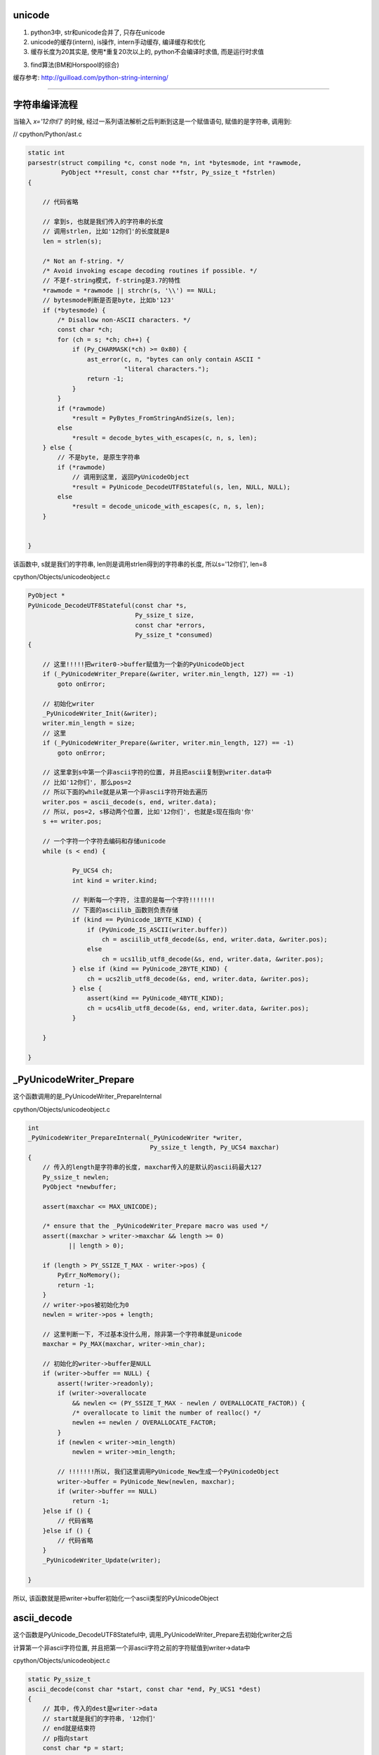 unicode
==========

1. python3中, str和unicode合并了, 只存在unicode

2. unicode的缓存(intern), is操作, intern手动缓存, 编译缓存和优化

3. 缓存长度为20其实是, 使用\*重复20次以上的, python不会编译时求值, 而是运行时求值

3. find算法(BM和Horspool的综合)


缓存参考: http://guilload.com/python-string-interning/


----

字符串编译流程
==================

当输入 *x='12你们'* 的时候, 经过一系列语法解析之后判断到这是一个赋值语句, 赋值的是字符串, 调用到:

// cpython/Python/ast.c

.. code-block:: c

    static int
    parsestr(struct compiling *c, const node *n, int *bytesmode, int *rawmode,
             PyObject **result, const char **fstr, Py_ssize_t *fstrlen)
    {
    
        // 代码省略

        // 拿到s, 也就是我们传入的字符串的长度
        // 调用strlen, 比如'12你们'的长度就是8
        len = strlen(s);
    
        /* Not an f-string. */
        /* Avoid invoking escape decoding routines if possible. */
        // 不是f-string模式, f-string是3.7的特性
        *rawmode = *rawmode || strchr(s, '\\') == NULL;
        // bytesmode判断是否是byte, 比如b'123'
        if (*bytesmode) {
            /* Disallow non-ASCII characters. */
            const char *ch;
            for (ch = s; *ch; ch++) {
                if (Py_CHARMASK(*ch) >= 0x80) {
                    ast_error(c, n, "bytes can only contain ASCII "
                              "literal characters.");
                    return -1;
                }
            }
            if (*rawmode)
                *result = PyBytes_FromStringAndSize(s, len);
            else
                *result = decode_bytes_with_escapes(c, n, s, len);
        } else {
            // 不是byte, 是原生字符串
            if (*rawmode)
                // 调用到这里, 返回PyUnicodeObject
                *result = PyUnicode_DecodeUTF8Stateful(s, len, NULL, NULL);
            else
                *result = decode_unicode_with_escapes(c, n, s, len);
        }
    
    
    }

该函数中, s就是我们的字符串, len则是调用strlen得到的字符串的长度, 所以s='12你们', len=8

cpython/Objects/unicodeobject.c

.. code-block:: c

    PyObject *
    PyUnicode_DecodeUTF8Stateful(const char *s,
                                 Py_ssize_t size,
                                 const char *errors,
                                 Py_ssize_t *consumed)
    {
    
        // 这里!!!!!把writer0->buffer赋值为一个新的PyUnicodeObject
        if (_PyUnicodeWriter_Prepare(&writer, writer.min_length, 127) == -1)
            goto onError;
        
        // 初始化writer
        _PyUnicodeWriter_Init(&writer);
        writer.min_length = size;
        // 这里
        if (_PyUnicodeWriter_Prepare(&writer, writer.min_length, 127) == -1)
            goto onError;

        // 这里拿到s中第一个非ascii字符的位置, 并且把ascii复制到writer.data中
        // 比如'12你们', 那么pos=2
        // 所以下面的while就是从第一个非ascii字符开始去遍历
        writer.pos = ascii_decode(s, end, writer.data);
        // 所以, pos=2, s移动两个位置, 比如'12你们', 也就是s现在指向'你'
        s += writer.pos;
        
        // 一个字符一个字符去编码和存储unicode
        while (s < end) {
        
                Py_UCS4 ch;
                int kind = writer.kind;
        
                // 判断每一个字符, 注意的是每一个字符!!!!!!!
                // 下面的asciilib_函数则负责存储
                if (kind == PyUnicode_1BYTE_KIND) {
                    if (PyUnicode_IS_ASCII(writer.buffer))
                        ch = asciilib_utf8_decode(&s, end, writer.data, &writer.pos);
                    else
                        ch = ucs1lib_utf8_decode(&s, end, writer.data, &writer.pos);
                } else if (kind == PyUnicode_2BYTE_KIND) {
                    ch = ucs2lib_utf8_decode(&s, end, writer.data, &writer.pos);
                } else {
                    assert(kind == PyUnicode_4BYTE_KIND);
                    ch = ucs4lib_utf8_decode(&s, end, writer.data, &writer.pos);
                }
        
        }
    
    }


_PyUnicodeWriter_Prepare
====================================

这个函数调用的是_PyUnicodeWriter_PrepareInternal

cpython/Objects/unicodeobject.c

.. code-block:: c

    int
    _PyUnicodeWriter_PrepareInternal(_PyUnicodeWriter *writer,
                                     Py_ssize_t length, Py_UCS4 maxchar)
    {
        // 传入的length是字符串的长度, maxchar传入的是默认的ascii码最大127
        Py_ssize_t newlen;
        PyObject *newbuffer;
    
        assert(maxchar <= MAX_UNICODE);
    
        /* ensure that the _PyUnicodeWriter_Prepare macro was used */
        assert((maxchar > writer->maxchar && length >= 0)
               || length > 0);
    
        if (length > PY_SSIZE_T_MAX - writer->pos) {
            PyErr_NoMemory();
            return -1;
        }
        // writer->pos被初始化为0
        newlen = writer->pos + length;
    
        // 这里判断一下, 不过基本没什么用, 除非第一个字符串就是unicode
        maxchar = Py_MAX(maxchar, writer->min_char);
    
        // 初始化的writer->buffer是NULL
        if (writer->buffer == NULL) {
            assert(!writer->readonly);
            if (writer->overallocate
                && newlen <= (PY_SSIZE_T_MAX - newlen / OVERALLOCATE_FACTOR)) {
                /* overallocate to limit the number of realloc() */
                newlen += newlen / OVERALLOCATE_FACTOR;
            }
            if (newlen < writer->min_length)
                newlen = writer->min_length;

            // !!!!!!!所以, 我们这里调用PyUnicode_New生成一个PyUnicodeObject
            writer->buffer = PyUnicode_New(newlen, maxchar);
            if (writer->buffer == NULL)
                return -1;
        }else if () {
            // 代码省略
        }else if () {
            // 代码省略
        }
        _PyUnicodeWriter_Update(writer);
    
    }

所以, 该函数就是把writer->buffer初始化一个ascii类型的PyUnicodeObject

ascii_decode
==============

这个函数是PyUnicode_DecodeUTF8Stateful中, 调用_PyUnicodeWriter_Prepare去初始化writer之后

计算第一个非ascii字符位置, 并且把第一个非ascii字符之前的字符赋值到writer->data中

cpython/Objects/unicodeobject.c

.. code-block:: c

    static Py_ssize_t
    ascii_decode(const char *start, const char *end, Py_UCS1 *dest)
    {
        // 其中, 传入的dest是writer->data
        // start就是我们的字符串, '12你们'
        // end就是结束符
        // p指向start
        const char *p = start;
    
        // 代码省略
    
        while (p < end) {
            // 这里一个字符一个字符串去判断
            /* Fast path, see in STRINGLIB(utf8_decode) in stringlib/codecs.h
               for an explanation. */
            if (_Py_IS_ALIGNED(p, SIZEOF_LONG)) {
                /* Help allocation */
                const char *_p = p;
                while (_p < aligned_end) {
                    unsigned long value = *(unsigned long *) _p;
                    if (value & ASCII_CHAR_MASK)
                        break;
                    _p += SIZEOF_LONG;
                }
                p = _p;
                if (_p == end)
                    break;
            }
            // 这里0x80就是128, 也就是是否是小于等于127的字符, 也就是是否是ascii字符
            if ((unsigned char)*p & 0x80)
                // 如果不是ascii字符, 退出
                break;
            ++p;
        }
        // 复制第一个非ascii字符之前的内容到dest, 也就是writer->data
        memcpy(dest, start, p - start);
        // 返回位置
        return p - start;
    
    }

所以这函数是, 找到第一个非ascii字符, 复制该字符之前的ascii字符到writer->data, 返回第一个非ascii字符的位置


继续PyUnicode_DecodeUTF8Stateful
==================================

接着继续看PyUnicode_DecodeUTF8Stateful函数


.. code-block:: c

    PyObject *
    PyUnicode_DecodeUTF8Stateful(const char *s,
                                 Py_ssize_t size,
                                 const char *errors,
                                 Py_ssize_t *consumed)
    {
    
        writer.pos = ascii_decode(s, end, writer.data);
        s += writer.pos;
        while (s < end) {
    
            Py_UCS4 ch;
            int kind = writer.kind;
    
            // 由于writer被初始化为一个ascii对象, 所以对第一个
            // 非ascii字符处理的时候, 走第一个if分支
            // 第一个unicode字符之后的字符, 走其他分支
            // 比如'们'这个字符走PyUnicode_2BYTE_KIND这个分支
            if (kind == PyUnicode_1BYTE_KIND) {
                if (PyUnicode_IS_ASCII(writer.buffer))

                    // 去decode(编码), 赋值字符到writer.data
                    ch = asciilib_utf8_decode(&s, end, writer.data, &writer.pos);
                else
                    ch = ucs1lib_utf8_decode(&s, end, writer.data, &writer.pos);
            } else if (kind == PyUnicode_2BYTE_KIND) {
                ch = ucs2lib_utf8_decode(&s, end, writer.data, &writer.pos);
            } else {
                assert(kind == PyUnicode_4BYTE_KIND);
                ch = ucs4lib_utf8_decode(&s, end, writer.data, &writer.pos);
            }

            switch (ch) {
                case 0:
                    // case=0是表示已经是最后一个字符了
                    if (s == end || consumed)
                        goto End;
                    errmsg = "unexpected end of data";
                    startinpos = s - starts;
                    endinpos = end - starts;
                    break;
                case 1:
                    errmsg = "invalid start byte";
                    startinpos = s - starts;
                    endinpos = startinpos + 1;
                    break;
                case 2:
                case 3:
                case 4:
                    errmsg = "invalid continuation byte";
                    startinpos = s - starts;
                    endinpos = startinpos + ch - 1;
                    break;
                // unicode走这里!!!!!!!!!
                default:
                    if (_PyUnicodeWriter_WriteCharInline(&writer, ch) < 0)
                        goto onError;
                    continue;
            }
    
        }
        End:
        if (consumed)
            *consumed = s - starts;

        Py_XDECREF(error_handler_obj);
        Py_XDECREF(exc);
        return _PyUnicodeWriter_Finish(&writer);
    
    }

所以接下来的流程的关键是几个字符串decode的库, asciilib_utf8_decode等等, 这几个函数大同小异, 都是对unicode进行编码, 然后返回字符的unicode值

比如'你'这个字符, 经过asciilib_uf8_decode编码之后, 使用三个字节去存储该字符, 返回的ch则是'你'这个字符的unicode值, 也就是20320, 当然也是复制到writer->data

decode的流程涉及到unicode, utf8的编码和转码, 比如 *你* 这个字, 值是20320, 但是存储的时候, 是用三个字节存储[x, y, z], 但是python内部对于'你们’是使用两个字节存储, 这部分先略过


在接下来的switch语句, 走default分支, 调用_PyUnicodeWriter_WriteCharInline函数


cpython/Objects/unicodeobject.c

.. code-block:: c

    static inline int
    _PyUnicodeWriter_WriteCharInline(_PyUnicodeWriter *writer, Py_UCS4 ch)
    {
        assert(ch <= MAX_UNICODE);

        // 这里再次调用Prepare函数, 注意的是, 传入的ch是unicode字符
        // 比如'你'这个字符, 所以writer的buffer就变为compact类型的PyUnicodeObject
        if (_PyUnicodeWriter_Prepare(writer, 1, ch) < 0)
            return -1;
        PyUnicode_WRITE(writer->kind, writer->data, writer->pos, ch);
        // 然后指向下一个字符
        writer->pos++;
        return 0;
    }

这个函数再次调用_PyUnicodeWriter_Prepare去重新设置writer->buffer

.. code-block:: c

    int
    _PyUnicodeWriter_PrepareInternal(_PyUnicodeWriter *writer,
                                     Py_ssize_t length, Py_UCS4 maxchar)
    {
    
        // 代码省略
        if () {
        }else if () {
        }
        else if (maxchar > writer->maxchar) {
            // 走这个分支
            assert(!writer->readonly);
            // 新建一个buffer
            newbuffer = PyUnicode_New(writer->size, maxchar);
            if (newbuffer == NULL)
                return -1;
            // 把writer->buffer复制到newbuffer
            _PyUnicode_FastCopyCharacters(newbuffer, 0,
                                          writer->buffer, 0, writer->pos);
            // 设置writer->buffer指向newbuffer
            Py_SETREF(writer->buffer, newbuffer);
        }
    }

因为之前writer->max_char是127, 也就是writer->buffer默认是ascii类型的PyUnicodeObject, 这次要变成compact类型的PyUnicodeObject

所以调用PyUnicode_New去新建一个compact类型的PyUnicodeObject

然后继续处理'们‘这个字符, 编码, 把该字符赋值到writer->data


最后调用_PyUnicodeWriter_Finish
==================================

cpython/Objects/unicodeobject.c

这个函数基本上是说, 处理writer->buffer, 返回一个正确的unicode对象.

比如之前writer->buffer指向的PyUnicodeObject中, length=8, 这个8是strlen返回的, 但是我们调用len的时候, 应该是4, 也就是writer->pos的值

也就是length != pos, 表示有unicode, 所以finish函数就是把length = pos, 当然还是其他操作


.. code-block:: c

    int
    _PyUnicodeWriter_WriteLatin1String(_PyUnicodeWriter *writer,
                                       const char *str, Py_ssize_t len)
    {
        PyObject *str;
    
        if (writer->pos == 0) {
            Py_CLEAR(writer->buffer);
            _Py_RETURN_UNICODE_EMPTY();
        }
    
        // 拿到writer->buffer
        str = writer->buffer;
        // 然后writer->buffer被清空
        writer->buffer = NULL;
    
        if (writer->readonly) {
            assert(PyUnicode_GET_LENGTH(str) == writer->pos);
            return str;
        }
    
        // 然后这里, length不等于pos
        if (PyUnicode_GET_LENGTH(str) != writer->pos) {
            PyObject *str2;
            // 重新创建一个compact的unicodeobject
            str2 = resize_compact(str, writer->pos);
            if (str2 == NULL) {
                Py_DECREF(str);
                return NULL;
            }
            // 指向新的对象
            str = str2;
        }
    
    }


resize_compact则是重新分配大小, 先略过

小结
======

1. 初始化writer, writer->buffer先默认是一个ascii字符串, 创建为一个ascii类型的PyUnicodeObject

2. 找到第一个非ascii字符, 把该字符之前的字符都复制到writer->data, 比如例子的中'12'

3. 然后一个接一个字符去decode(编码), 编码的同时把unicode复制到writer->data中, 同时把writer->buffer变为一个compact类型的PyUnicodeObject

4. 最后finish的时候, 设置正确的length

5. 存储的时候, 一旦有unicode, 就会变成n个字节存储一个字符, 比如'12你们', '你们'都是用两个字节, 那么本来'12'都是用一个字节, 最后也会改为两个字节,
   也就是说存储会变为: ['1', '', '2', '', 'x1', 'x2', 'y1', 'y2]


获取unicode的字符串
=======================

事实上unicode的的data并没有存储在PyUnicodeObject中, 首先在debug的过程中, 我们看到都是把字符串复制到writer->data中

就算最后的finish过程, 也只是把str的大小设置成合理的大小, 但是设置大小的这一步比较关键!!!!

1. writer->data的地址是: 0x7ffff6bcee18

2. unicode的地址是: 0x7ffff6bcedc0

来看看打印字符串的时候, 去哪里拿到数据数组, 下面是unicode的repr的函数

.. code-block:: c

    static PyObject *
    unicode_repr(PyObject *unicode)
    {
    
        idata = PyUnicode_DATA(unicode);
        
        for (i = 0; i < isize; i++) {
            Py_UCS4 ch = PyUnicode_READ(ikind, idata, i);
        }
    
    }

当debug的时候, 传入的unicode的地址是0x7ffff6bcedc0, 正好是创建时候的字符串'12你们'的地址, 然后PyUnicode_DATA是一个宏


.. code-block:: c

    #define PyUnicode_DATA(op) \
        (assert(PyUnicode_Check(op)), \
         PyUnicode_IS_COMPACT(op) ? _PyUnicode_COMPACT_DATA(op) :   \
         _PyUnicode_NONCOMPACT_DATA(op))

如果是compact类型的unicode, 那么去调用_PyUnicode_COMPACT_DATA

.. code-block:: c

    /* Return a void pointer to the raw unicode buffer. */
    #define _PyUnicode_COMPACT_DATA(op)                     \
        (PyUnicode_IS_ASCII(op) ?                   \
         ((void*)((PyASCIIObject*)(op) + 1)) :              \
         ((void*)((PyCompactUnicodeObject*)(op) + 1)))

注释上说, 返回一个元素的unicode的buffer, 然后调用的是 *((void\*)((PyCompactUnicodeObject*)(op) + 1)))*, 也就是说是unicode的下一个地址

然后在debug中看到, idata的地址正好是创建的时候, writer-data的地址: 0x7ffff6bcee18, idata的接下去的地址是:

.. code-block:: python

    '''
    (char *)idata   + 0   0x7ffff6bcee18 "1"
    ((char *)idata) + 1   0x7ffff6bcee19 ""
    ((char *)idata) + 2   0x7ffff6bcee1a "2"
    ((char *)idata) + 3   0x7ffff6bcee1b ""
    ((char *)idata) + 4   0x7ffff6bcee1c "`OìN"
    ((char *)idata) + 5   0x7ffff6bcee1d "OìN"
    ((char *)idata) + 6   0x7ffff6bcee1e "ìN""
    ((char *)idata) + 7   0x7ffff6bcee1f "N"
    ((char *)idata) + 8   0x7ffff6bcee20 ""
    '''

而PyUnicode_READ读取的结果则是:

.. code-block:: python

    '''

    ((Py_UCS2 *)idata)[0] = 49(1)
    ((Py_UCS2 *)idata)[1] = 50(2)
    ((Py_UCS2 *)idata)[2] = 20320(你)
    ((Py_UCS2 *)idata)[3] = 20204(们)

    '''


PyUnicodeObject
===================

python中, 如果全都是ascii字符, 那么会返回PyASCIIObject, 如果有unicode, 那么返回compact类型的unicode对象PyCompactUnicodeObject

具体的数据结构先省略


缓存机制
===================

is操作的区别

.. code-block:: python

    In [124]: x='foo!'
    
    In [125]: y='foo!'
    
    In [126]: x is y
    Out[126]: False
    
    In [127]: x='awd'
    
    In [128]: y='awd'
    
    In [129]: x is y
    Out[129]: True


在编译中看看foo!和awd的区别, **每一个语句都会编译成一个codeobject, 每一个codeobject都有自己的consts常量**, 然后其中常量会保存在codeobject.consts中


.. code-block:: c

    PyCodeObject *
    PyCode_New(int argcount, int kwonlyargcount,
               int nlocals, int stacksize, int flags,
               PyObject *code, PyObject *consts, PyObject *names,
               PyObject *varnames, PyObject *freevars, PyObject *cellvars,
               PyObject *filename, PyObject *name, int firstlineno,
               PyObject *lnotab)
    {
    
        // 省略代码
        
        // 这里回去操作consts
        intern_string_constants(consts);
        
        // 省略代码
    
    }

而intern_string_constants会去根据一定的规则去缓存unicode


cpython/Objects/codeobject.c

.. code-block:: c

    static int
    intern_string_constants(PyObject *tuple)
    {
        // 省略代码

        // all_name_chars则是缓存的判断条件
        if (all_name_chars(v)) {
          // 省略代码
          PyUnicode_InternInPlace(&v);
        }
        // 省略代码
    }

all_name_chars
=================

all_name_chars是判断一个字符是否需要缓存的地方

.. code-block:: c

    #define NAME_CHARS \
        "0123456789ABCDEFGHIJKLMNOPQRSTUVWXYZ_abcdefghijklmnopqrstuvwxyz"

    /* all_name_chars(s): true iff all chars in s are valid NAME_CHARS */
    static int
    all_name_chars(PyObject *o)
    {
        static char ok_name_char[256];
        static const unsigned char *name_chars = (unsigned char *)NAME_CHARS;
        const unsigned char *s, *e;
    
        // 非ascii码字符串不缓存
        if (!PyUnicode_IS_ASCII(o))
            return 0;
    
        // 这里是初始化过程, 所有的NAME_CHARS的字符, 在ok_name_char中都需要置1
        if (ok_name_char[*name_chars] == 0) {
            const unsigned char *p;
            for (p = name_chars; *p; p++)
                ok_name_char[*p] = 1;
        }
        s = PyUnicode_1BYTE_DATA(o);
        e = s + PyUnicode_GET_LENGTH(o);
        // 下面的循环会一个字符一个字符去判断是否
        // 是常规字符
        // e是最后一个字符, s是从第一个字符开始
        while (s != e) {
            // *s就是当前位置的字符
            if (ok_name_char[*s++] == 0)
                return 0;
        }
        return 1;
    }

其中判断流程是:

1. 非ascii字符不缓存, 比如'abc我'带有中文就不会缓存了

2. 创建长度为256的数组ok_name_char

3. 拿到常规字符串NAME_CHARS, 也就是0-9, 26个字母的大小写,也就是所有的长度为0和1的字符都默认被缓存掉了

4. 然后把NAME_CHARS在ok_name_char的位置设置为1

5. 逐个字符去判断是否是常规字符, 也就是其ok_name_char中缓存位是否是１, 如果是0, 退出

所以:

1. 常规字符默认是缓存的, 0-9和26个字母大小写

2. 除了常规字符之外都是特殊字符, 都不会缓存, 包括unicode字符

3. all_name_chars中没有长度判断, 所以

.. code-block:: python

    In [1]: x='aaaaaaaaaaaaaaaaaaaa'
    
    In [2]: y='aaaaaaaaaaaaaaaaaaaa'
    
    In [3]: x is y
    Out[3]: True
    
    In [4]: z='aaaaaaaaaaaaaaaaaaaa'
    
    In [5]: x is z
    Out[5]: True
    
    In [6]: x='aaaaaaaaaaaaaaaaaaaab'
    
    In [7]: y='aaaaaaaaaaaaaaaaaaaab'
    
    In [8]: x is y
    Out[8]: True


第一次的x, y, z赋值是20个a, 然后第二次的x, y赋值是20个a加上一个b, 一共21的长度

但是, 为什么:

.. code-block:: python

    In [16]: x='a' * 20
    
    In [17]: y='a' * 20
    
    In [18]: x is y
    Out[18]: True
    
    In [19]: y='a' * 21
    
    In [20]: x='a' * 21
    
    In [21]: x is y
    Out[21]: False

**看下面的长度部分**


PyUnicode_InternInPlace
========================

而PyUnicode_InternInPlace则是处理缓存的具体函数


.. code-block:: c

    void
    PyUnicode_InternInPlace(PyObject **p)
    {
        PyObject *s = *p;
        PyObject *t;
        // 下面是一顿判断s(也就是p)是不是unicode
    #ifdef Py_DEBUG
        assert(s != NULL);
        assert(_PyUnicode_CHECK(s));
    #else
        if (s == NULL || !PyUnicode_Check(s))
            return;
    #endif
        /* If it's a subclass, we don't really know what putting
           it in the interned dict might do. */
        if (!PyUnicode_CheckExact(s))
            return;
        // 这个是判断s是否已经被intern了
        // 判断的依据是PyUnicodeObject->state.interned是否是SSTATE_INTERNED_MORTAL, 也就是1
        if (PyUnicode_CHECK_INTERNED(s))
            return;
        if (interned == NULL) {
            // 这里是初始化interned字典的地方
            interned = PyDict_New();
            if (interned == NULL) {
                PyErr_Clear(); /* Don't leave an exception */
                return;
            }
        }
        // 调用PyDict_SetDefault设置interned字典
        // 返回的是interned中s的值
        //　因为是setdefault操作, 所以如果s已经被赋值过了, 则返回
        // interned中的s的值
        Py_ALLOW_RECURSION
        t = PyDict_SetDefault(interned, s, s);
        Py_END_ALLOW_RECURSION
        if (t == NULL) {
            PyErr_Clear();
            return;
        }
        // -----------注意, 这里是interned中的t不等于s
        // -----------那么把p指针指向的unicode指向interned中的t
        if (t != s) {
            Py_INCREF(t);
            Py_SETREF(*p, t);
            return;
        }
        /* The two references in interned are not counted by refcnt.
           The deallocator will take care of this */
        Py_REFCNT(s) -= 2;
        _PyUnicode_STATE(s).interned = SSTATE_INTERNED_MORTAL;
    }

**缓存的时候, 会指向同一个对象**

foo!这个字符串:

1. 一开始ok_name_char是256空数组
   
2. 然后经过第一个循环之后, ok_name_char赋值了, 比如f这个字符的ascii数值是102, 也就是 *ok_name_char[102] = 1*

3. 然后逐个循环foo!, 循环到!这个字符的时候, 发现!的ascii值是33, 并且ok_name_char[33] == 0, 所以返回0, 不缓存

awd这个字符串

1. 第一个x='awd', ok_name_char返回1, 所以调用PyUnicode_InternInPlace, 缓存了awd

2. 第二个y='awd', ok_name_char返回1, 所以调用PyUnicode_InternInPlace去缓存awd

3. **而PyUnicode_InternInPlace的作用是会把y指向x指向的awd**

4. 所以is操作返回True

那么在函数中呢?

函数中的consts
==================

.. code-block:: python

    In [137]: def test():
         ...:     a = 'foo!'
         ...:     b = 'foo!'
         ...:     print(a is b)
         ...:     return
         ...: 
    
    In [137]: test()
    True

按照之前的说法, foo!不满足缓存条件, 那么a, b调用is操作应该是不同的呀, 为什么会相同呢?


先看看dis的结果

.. code-block:: python

    In [138]: dis.dis(test)
      2           0 LOAD_CONST               1 ('foo!')
                  2 STORE_FAST               0 (a)
    
      3           4 LOAD_CONST               1 ('foo!')
                  6 STORE_FAST               1 (b)
    
      4           8 LOAD_GLOBAL              0 (print)
                 10 LOAD_FAST                0 (a)
                 12 LOAD_FAST                1 (b)
                 14 COMPARE_OP               8 (is)
                 16 CALL_FUNCTION            1
                 18 POP_TOP
    
      5          20 LOAD_CONST               0 (None)
                 22 RETURN_VALUE
    

看到带有LOAD_CONST语句, 看看LOAD_CONST是干嘛的


.. code-block:: c

    // cpython/Python/ceval.c
    PyObject *
    _PyEval_EvalFrameDefault(PyFrameObject *f, int throwflag)
    {
        // 省略了很多代码

        PyObject *consts;

        // 拿到先当前的frame对象
        tstate->frame = f;

        // 拿到co_consts对象
        consts = co->co_consts;

            PREDICTED(LOAD_CONST);
            TARGET(LOAD_CONST) {
                // 从consts拿到对象
                PyObject *value = GETITEM(consts, oparg);
                Py_INCREF(value);
                PUSH(value);
                FAST_DISPATCH();
            }
    }

然后我们看看test函数的codeobject的consts属性

.. code-block:: python

    In [139]: x=test.__code__
    
    In [140]: x
    Out[140]: <code object test at 0x7f1847bebed0, file "<ipython-input-136-22e7d50e9716>", line 1>
    
    In [141]: x.co_consts
    Out[141]: (None, 'foo!')

我们看到, consts包含了一个foo!字符串(虽然我们赋值了两次, 但是只有一个), 然后保存到consts中, 所以当LOAD_CONST执行的时候,

从consts拿到的是同一个foo!

**所以, 虽然foo!没有被缓存掉(intern), 但是由于codeobject中只存储了一个foo!, 但是LOAD_CONST拿到的是同一个对象, 搜易is返回True**

**这里跟缓存没关系, 只是说函数中拿到的foo!是同一个.**

运行时的缓存(编译优化)
==============================

python会在编译成字节码的时候把常量和常量计算的结果给缓存掉, 带计算的, 运行时计算的结果并不会的, 比如x='a', y='b', c = x + y, c就是运行时计算的.

比如

.. code-block:: python

    In [62]: x='a'
    
    In [63]: y='b'
    
    In [64]: x + y is 'ab'
    Out[64]: False
    
    In [65]: 'a' + 'b' is 'ab'
    Out[65]: True

x+y 和 'a' + 'b'的区别就是, 后一句是编译的时候可以直接执行的

而x + y需要在执行的时候(运行到的时候)再计算, 所以不会intern掉, 而是重新生成x+y的结果, 也就是新的'ab'字符串.

**这里就是编译时候的优化了**

比如在函数中

.. code-block:: python

    In [69]: def test():
        ...:     a = 'foo' + 'bar'
        ...:     return a
        ...: 
    
    In [70]: dis.dis(test)
      2           0 LOAD_CONST               3 ('foobar')
                  2 STORE_FAST               0 (a)
    
      3           4 LOAD_FAST                0 (a)
                  6 RETURN_VALUE


可以看到, 在编译的时候, 已经执行了'foo' + 'bar'的计算结果了


intern手动缓存
====================


sys.intern调用到PyUnicode_InternInPlace, 手动缓存指定的字符

cpython/Python/sysmodule.c

.. code-block:: c

    static PyObject *
    sys_intern(PyObject *self, PyObject *args)
    {
        // s是解析传入参数之后的对象
        PyObject *s;
        if (!PyArg_ParseTuple(args, "U:intern", &s))
            return NULL;
        if (PyUnicode_CheckExact(s)) {
            Py_INCREF(s);
            // 这里调用一下
            PyUnicode_InternInPlace(&s);
            // 然后返回
            return s;
        }
        else {
            PyErr_Format(PyExc_TypeError,
                            "can't intern %.400s", s->ob_type->tp_name);
            return NULL;
        }
    }

字符串的长度和缓存
====================

在all_name_chars那部分中, 针对长度的例子:


.. code-block:: python

    In [1]: x='a' * 20
    
    In [2]: y='a' * 20
    
    In [3]: x is y
    Out[3]: True
    
    In [4]: x='a' * 21
    
    In [5]: y='a' * 21
    
    In [6]: x is y
    Out[6]: False
    
    In [7]: x='aaaaaaaaaaaaaaaaaaaab'
    
    In [8]: y='aaaaaaaaaaaaaaaaaaaab'
    
    In [9]: len(x), len(y)
    Out[9]: (21, 21)
    
    In [10]: x is y
    Out[10]: True

使用\*操作符号, 产生长度21的字符串是不能缓存的, 但是使用常量的21个字符串是可以缓存的, 为什么呢?

看看dis结果:

.. code-block:: c

    In [12]: dis.dis("x='a' * 20")
      1           0 LOAD_CONST               3 ('aaaaaaaaaaaaaaaaaaaa')
                  2 STORE_NAME               0 (x)
                  4 LOAD_CONST               2 (None)
                  6 RETURN_VALUE
    
    In [13]: dis.dis("x='a' * 21")
      1           0 LOAD_CONST               0 ('a')
                  2 LOAD_CONST               1 (21)
                  4 BINARY_MULTIPLY
                  6 STORE_NAME               0 (x)
                  8 LOAD_CONST               2 (None)
                 10 RETURN_VALUE
    
    In [14]: dis.dis("x='aaaaaaaaaaaaaaaaaaaab'")
      1           0 LOAD_CONST               0 ('aaaaaaaaaaaaaaaaaaaab')
                  2 STORE_NAME               0 (x)
                  4 LOAD_CONST               1 (None)
                  6 RETURN_VALUE

看起来, \*重复20以上次数的操作, 不是拿常量了, 而是运行时计算, 所以, x='a'\*21不是编译时候求值, 所以不会走consts缓存的流程




整数的intern
==================

整数也可以intern的, 但是整数的intern应该是和小整数内存池有关.



字符串查找
===============

http://www.laurentluce.com/posts/python-string-objects-implementation/


查找算法参考了BM算法和Horspool算法

